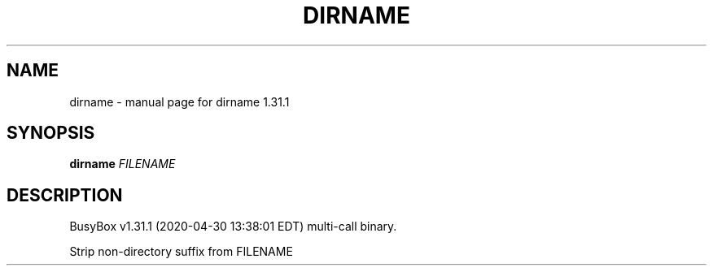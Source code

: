 .\" DO NOT MODIFY THIS FILE!  It was generated by help2man 1.47.8.
.TH DIRNAME "1" "April 2020" "Fidelix 1.0" "User Commands"
.SH NAME
dirname \- manual page for dirname 1.31.1
.SH SYNOPSIS
.B dirname
\fI\,FILENAME\/\fR
.SH DESCRIPTION
BusyBox v1.31.1 (2020\-04\-30 13:38:01 EDT) multi\-call binary.
.PP
Strip non\-directory suffix from FILENAME
